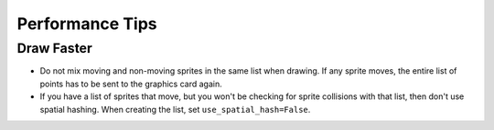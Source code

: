 Performance Tips
================

Draw Faster
-----------

* Do not mix moving and non-moving sprites in the same list when drawing. If
  any sprite moves, the entire list of points has to be sent to the graphics
  card again.
* If you have a list of sprites that move, but you won't be checking for
  sprite collisions with that list, then don't use spatial hashing.
  When creating the list, set ``use_spatial_hash=False``.